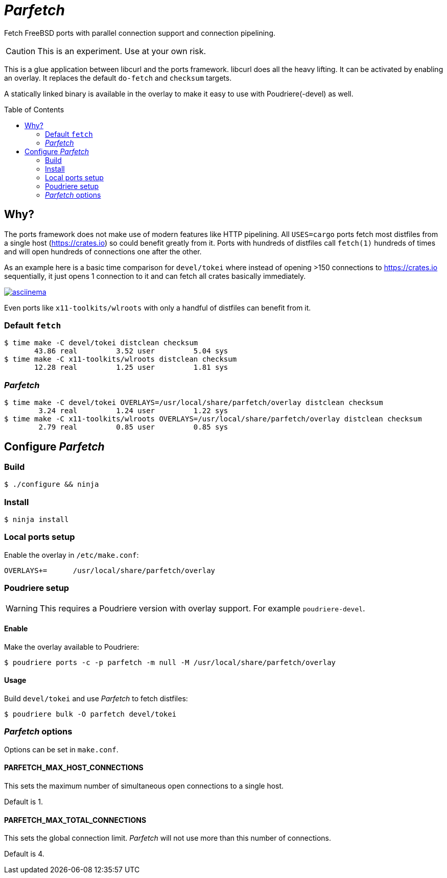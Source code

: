 ifdef::env-github[]
:tip-caption: :bulb:
:note-caption: :information_source:
:important-caption: :heavy_exclamation_mark:
:caution-caption: :fire:
:warning-caption: :warning:
endif::[]
:toc:
:toc-placement!:

= _Parfetch_

Fetch FreeBSD ports with parallel connection support and
connection pipelining.

CAUTION: This is an experiment. Use at your own risk.

This is a glue application between libcurl and the ports
framework. libcurl does all the heavy lifting. It can be
activated by enabling an overlay. It replaces the default
`do-fetch` and `checksum` targets.

A statically linked binary is available in the overlay to make it
easy to use with Poudriere(-devel) as well.

toc::[]

== Why?

The ports framework does not make use of modern features like
HTTP pipelining. All `USES=cargo` ports fetch most distfiles from
a single host (https://crates.io) so could benefit greatly from
it. Ports with hundreds of distfiles call `fetch(1)` hundreds of
times and will open hundreds of connections one after the other.

As an example here is a basic time comparison for `devel/tokei`
where instead of opening >150 connections to https://crates.io
sequentially, it just opens 1 connection to it and can fetch all
crates basically immediately.

https://asciinema.org/a/ogjs0MiCNZxqwYy2xliHfYEaM[image:https://asciinema.org/a/ogjs0MiCNZxqwYy2xliHfYEaM.svg[asciinema]]

Even ports like `x11-toolkits/wlroots` with only a handful of
distfiles can benefit from it.

=== Default `fetch`
[source]
----
$ time make -C devel/tokei distclean checksum
       43.86 real         3.52 user         5.04 sys
$ time make -C x11-toolkits/wlroots distclean checksum
       12.28 real         1.25 user         1.81 sys
----

=== _Parfetch_
[source]
----
$ time make -C devel/tokei OVERLAYS=/usr/local/share/parfetch/overlay distclean checksum
        3.24 real         1.24 user         1.22 sys
$ time make -C x11-toolkits/wlroots OVERLAYS=/usr/local/share/parfetch/overlay distclean checksum
        2.79 real         0.85 user         0.85 sys
----

== Configure _Parfetch_

=== Build
[source]
$ ./configure && ninja

=== Install
[source]
$ ninja install

=== Local ports setup

Enable the overlay in `/etc/make.conf`:
[source]
OVERLAYS+=	/usr/local/share/parfetch/overlay

=== Poudriere setup

WARNING: This requires a Poudriere version with overlay support.
For example `poudriere-devel`.

==== Enable

Make the overlay available to Poudriere:
[source]
$ poudriere ports -c -p parfetch -m null -M /usr/local/share/parfetch/overlay

==== Usage

Build `devel/tokei` and use _Parfetch_ to fetch distfiles:
[source]
$ poudriere bulk -O parfetch devel/tokei

=== _Parfetch_ options

Options can be set in `make.conf`.

==== PARFETCH_MAX_HOST_CONNECTIONS

This sets the maximum number of simultaneous open connections to
a single host.

Default is 1.

==== PARFETCH_MAX_TOTAL_CONNECTIONS

This sets the global connection limit. _Parfetch_ will not use
more than this number of connections.

Default is 4.
